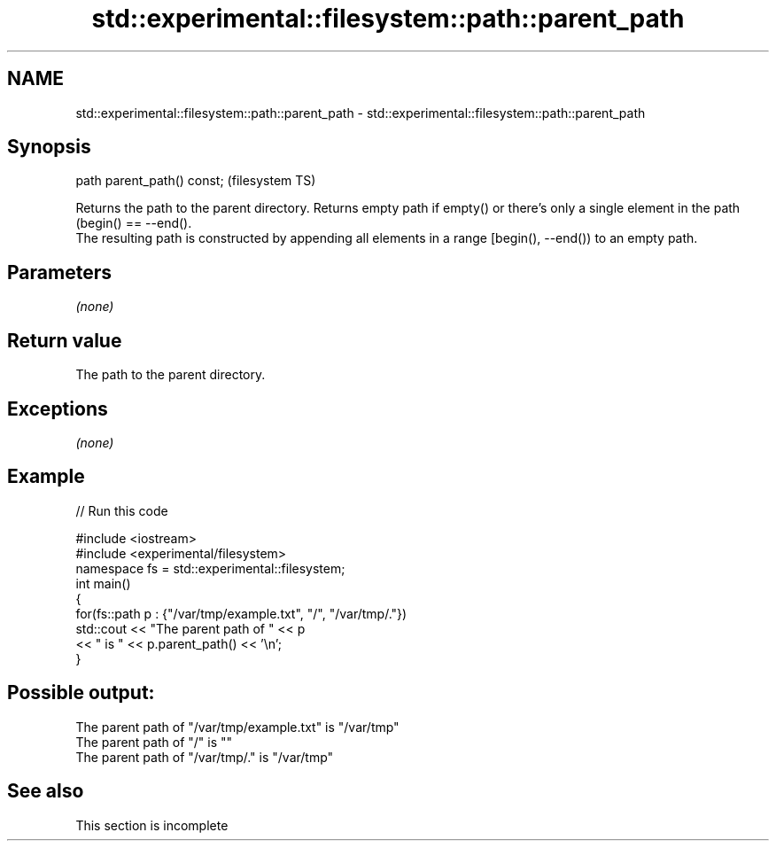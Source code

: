 .TH std::experimental::filesystem::path::parent_path 3 "2020.03.24" "http://cppreference.com" "C++ Standard Libary"
.SH NAME
std::experimental::filesystem::path::parent_path \- std::experimental::filesystem::path::parent_path

.SH Synopsis

  path parent_path() const;  (filesystem TS)

  Returns the path to the parent directory. Returns empty path if empty() or there's only a single element in the path (begin() == --end().
  The resulting path is constructed by appending all elements in a range [begin(), --end()) to an empty path.

.SH Parameters

  \fI(none)\fP

.SH Return value

  The path to the parent directory.

.SH Exceptions

  \fI(none)\fP

.SH Example

  
// Run this code

    #include <iostream>
    #include <experimental/filesystem>
    namespace fs = std::experimental::filesystem;
    int main()
    {
        for(fs::path p : {"/var/tmp/example.txt", "/", "/var/tmp/."})
            std::cout << "The parent path of " << p
                      << " is " << p.parent_path() << '\\n';
    }

.SH Possible output:

    The parent path of "/var/tmp/example.txt" is "/var/tmp"
    The parent path of "/" is ""
    The parent path of "/var/tmp/." is "/var/tmp"


.SH See also


   This section is incomplete




